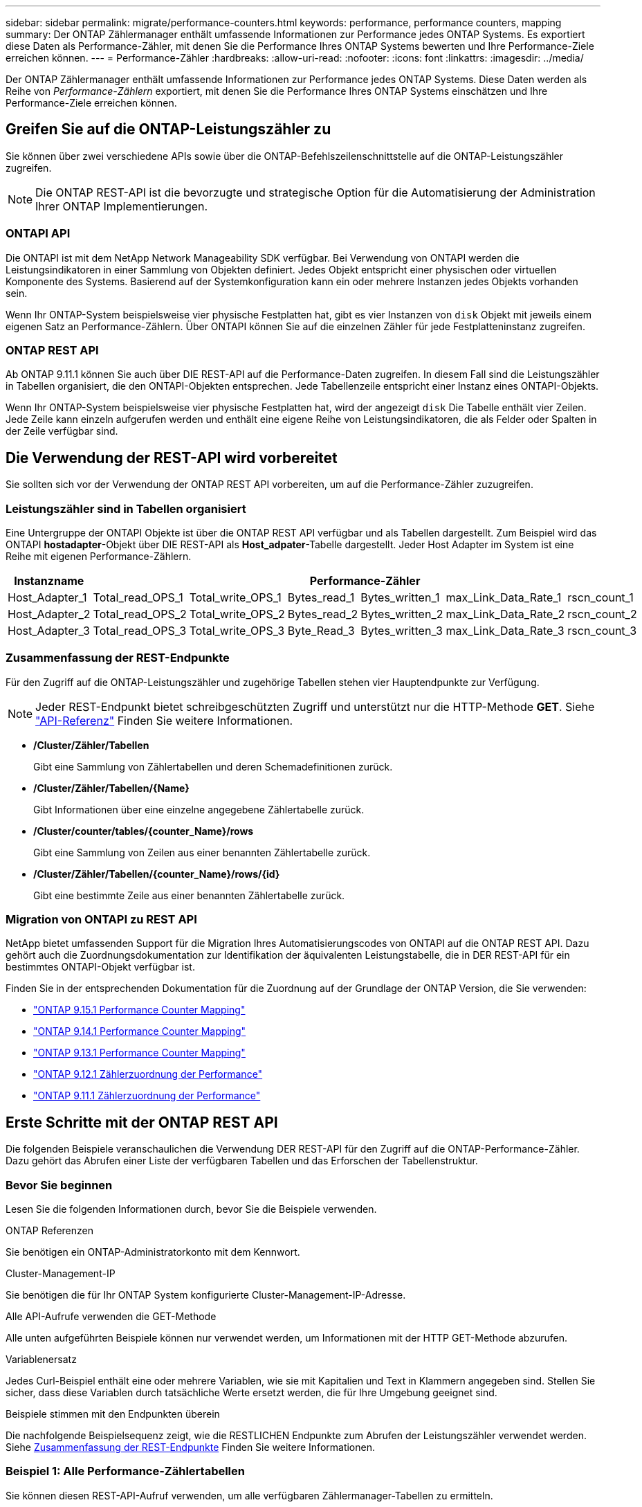 ---
sidebar: sidebar 
permalink: migrate/performance-counters.html 
keywords: performance, performance counters, mapping 
summary: Der ONTAP Zählermanager enthält umfassende Informationen zur Performance jedes ONTAP Systems. Es exportiert diese Daten als Performance-Zähler, mit denen Sie die Performance Ihres ONTAP Systems bewerten und Ihre Performance-Ziele erreichen können. 
---
= Performance-Zähler
:hardbreaks:
:allow-uri-read: 
:nofooter: 
:icons: font
:linkattrs: 
:imagesdir: ../media/


[role="lead"]
Der ONTAP Zählermanager enthält umfassende Informationen zur Performance jedes ONTAP Systems. Diese Daten werden als Reihe von _Performance-Zählern_ exportiert, mit denen Sie die Performance Ihres ONTAP Systems einschätzen und Ihre Performance-Ziele erreichen können.



== Greifen Sie auf die ONTAP-Leistungszähler zu

Sie können über zwei verschiedene APIs sowie über die ONTAP-Befehlszeilenschnittstelle auf die ONTAP-Leistungszähler zugreifen.


NOTE: Die ONTAP REST-API ist die bevorzugte und strategische Option für die Automatisierung der Administration Ihrer ONTAP Implementierungen.



=== ONTAPI API

Die ONTAPI ist mit dem NetApp Network Manageability SDK verfügbar. Bei Verwendung von ONTAPI werden die Leistungsindikatoren in einer Sammlung von Objekten definiert. Jedes Objekt entspricht einer physischen oder virtuellen Komponente des Systems. Basierend auf der Systemkonfiguration kann ein oder mehrere Instanzen jedes Objekts vorhanden sein.

Wenn Ihr ONTAP-System beispielsweise vier physische Festplatten hat, gibt es vier Instanzen von `disk` Objekt mit jeweils einem eigenen Satz an Performance-Zählern. Über ONTAPI können Sie auf die einzelnen Zähler für jede Festplatteninstanz zugreifen.



=== ONTAP REST API

Ab ONTAP 9.11.1 können Sie auch über DIE REST-API auf die Performance-Daten zugreifen. In diesem Fall sind die Leistungszähler in Tabellen organisiert, die den ONTAPI-Objekten entsprechen. Jede Tabellenzeile entspricht einer Instanz eines ONTAPI-Objekts.

Wenn Ihr ONTAP-System beispielsweise vier physische Festplatten hat, wird der angezeigt `disk` Die Tabelle enthält vier Zeilen. Jede Zeile kann einzeln aufgerufen werden und enthält eine eigene Reihe von Leistungsindikatoren, die als Felder oder Spalten in der Zeile verfügbar sind.



== Die Verwendung der REST-API wird vorbereitet

Sie sollten sich vor der Verwendung der ONTAP REST API vorbereiten, um auf die Performance-Zähler zuzugreifen.



=== Leistungszähler sind in Tabellen organisiert

Eine Untergruppe der ONTAPI Objekte ist über die ONTAP REST API verfügbar und als Tabellen dargestellt. Zum Beispiel wird das ONTAPI *hostadapter*-Objekt über DIE REST-API als *Host_adpater*-Tabelle dargestellt. Jeder Host Adapter im System ist eine Reihe mit eigenen Performance-Zählern.

|===
| Instanzname 6+| Performance-Zähler 


| Host_Adapter_1 | Total_read_OPS_1 | Total_write_OPS_1 | Bytes_read_1 | Bytes_written_1 | max_Link_Data_Rate_1 | rscn_count_1 


| Host_Adapter_2 | Total_read_OPS_2 | Total_write_OPS_2 | Bytes_read_2 | Bytes_written_2 | max_Link_Data_Rate_2 | rscn_count_2 


| Host_Adapter_3 | Total_read_OPS_3 | Total_write_OPS_3 | Byte_Read_3 | Bytes_written_3 | max_Link_Data_Rate_3 | rscn_count_3 
|===


=== Zusammenfassung der REST-Endpunkte

Für den Zugriff auf die ONTAP-Leistungszähler und zugehörige Tabellen stehen vier Hauptendpunkte zur Verfügung.


NOTE: Jeder REST-Endpunkt bietet schreibgeschützten Zugriff und unterstützt nur die HTTP-Methode *GET*. Siehe link:../reference/api_reference.html["API-Referenz"] Finden Sie weitere Informationen.

* */Cluster/Zähler/Tabellen*
+
Gibt eine Sammlung von Zählertabellen und deren Schemadefinitionen zurück.

* */Cluster/Zähler/Tabellen/{Name}*
+
Gibt Informationen über eine einzelne angegebene Zählertabelle zurück.

* */Cluster/counter/tables/{counter_Name}/rows*
+
Gibt eine Sammlung von Zeilen aus einer benannten Zählertabelle zurück.

* */Cluster/Zähler/Tabellen/{counter_Name}/rows/{id}*
+
Gibt eine bestimmte Zeile aus einer benannten Zählertabelle zurück.





=== Migration von ONTAPI zu REST API

NetApp bietet umfassenden Support für die Migration Ihres Automatisierungscodes von ONTAPI auf die ONTAP REST API. Dazu gehört auch die Zuordnungsdokumentation zur Identifikation der äquivalenten Leistungstabelle, die in DER REST-API für ein bestimmtes ONTAPI-Objekt verfügbar ist.

Finden Sie in der entsprechenden Dokumentation für die Zuordnung auf der Grundlage der ONTAP Version, die Sie verwenden:

* https://docs.netapp.com/us-en/ontap-pcmap/["ONTAP 9.15.1 Performance Counter Mapping"^]
* https://docs.netapp.com/us-en/ontap-pcmap-9141/["ONTAP 9.14.1 Performance Counter Mapping"^]
* https://docs.netapp.com/us-en/ontap-pcmap-9131/["ONTAP 9.13.1 Performance Counter Mapping"^]
* https://docs.netapp.com/us-en/ontap-pcmap-9121/["ONTAP 9.12.1 Zählerzuordnung der Performance"^]
* https://docs.netapp.com/us-en/ontap-pcmap-9111/["ONTAP 9.11.1 Zählerzuordnung der Performance"^]




== Erste Schritte mit der ONTAP REST API

Die folgenden Beispiele veranschaulichen die Verwendung DER REST-API für den Zugriff auf die ONTAP-Performance-Zähler. Dazu gehört das Abrufen einer Liste der verfügbaren Tabellen und das Erforschen der Tabellenstruktur.



=== Bevor Sie beginnen

Lesen Sie die folgenden Informationen durch, bevor Sie die Beispiele verwenden.

.ONTAP Referenzen
Sie benötigen ein ONTAP-Administratorkonto mit dem Kennwort.

.Cluster-Management-IP
Sie benötigen die für Ihr ONTAP System konfigurierte Cluster-Management-IP-Adresse.

.Alle API-Aufrufe verwenden die GET-Methode
Alle unten aufgeführten Beispiele können nur verwendet werden, um Informationen mit der HTTP GET-Methode abzurufen.

.Variablenersatz
Jedes Curl-Beispiel enthält eine oder mehrere Variablen, wie sie mit Kapitalien und Text in Klammern angegeben sind. Stellen Sie sicher, dass diese Variablen durch tatsächliche Werte ersetzt werden, die für Ihre Umgebung geeignet sind.

.Beispiele stimmen mit den Endpunkten überein
Die nachfolgende Beispielsequenz zeigt, wie die RESTLICHEN Endpunkte zum Abrufen der Leistungszähler verwendet werden. Siehe <<eps,Zusammenfassung der REST-Endpunkte>> Finden Sie weitere Informationen.



=== Beispiel 1: Alle Performance-Zählertabellen

Sie können diesen REST-API-Aufruf verwenden, um alle verfügbaren Zählermanager-Tabellen zu ermitteln.

.Beispiel für die Wellung
[%collapsible%open]
====
[source, curl]
----
curl --request GET --user admin:<PASSWORD> 'https://<ONTAP_IP_ADDRESS>/api/cluster/counter/tables'
----
====
.Beispiel für eine JSON-Ausgabe
[%collapsible]
====
[source, json]
----
{
  "records": [
    {
      "name": "copy_manager",
      "_links": {
        "self": {
          "href": "/api/cluster/counter/tables/copy_manager"
        }
      }
    },
    {
      "name": "copy_manager:constituent",
      "_links": {
        "self": {
          "href": "/api/cluster/counter/tables/copy_manager%3Aconstituent"
        }
      }
    },
    {
      "name": "disk",
      "_links": {
        "self": {
          "href": "/api/cluster/counter/tables/disk"
        }
      }
    },
    {
      "name": "disk:constituent",
      "_links": {
        "self": {
          "href": "/api/cluster/counter/tables/disk%3Aconstituent"
        }
      }
    },
    {
      "name": "disk:raid_group",
      "_links": {
        "self": {
          "href": "/api/cluster/counter/tables/disk%3Araid_group"
        }
      }
    },
    {
      "name": "external_cache",
      "_links": {
        "self": {
          "href": "/api/cluster/counter/tables/external_cache"
        }
      }
    },
    {
      "name": "fcp",
      "_links": {
        "self": {
          "href": "/api/cluster/counter/tables/fcp"
        }
      }
    },
    {
      "name": "fcp:node",
      "_links": {
        "self": {
          "href": "/api/cluster/counter/tables/fcp%3Anode"
        }
      }
    },
    {
      "name": "fcp_lif",
      "_links": {
        "self": {
          "href": "/api/cluster/counter/tables/fcp_lif"
        }
      }
    },
    {
      "name": "fcp_lif:node",
      "_links": {
        "self": {
          "href": "/api/cluster/counter/tables/fcp_lif%3Anode"
        }
      }
    },
    {
      "name": "fcp_lif:port",
      "_links": {
        "self": {
          "href": "/api/cluster/counter/tables/fcp_lif%3Aport"
        }
      }
    },
    {
      "name": "fcp_lif:svm",
      "_links": {
        "self": {
          "href": "/api/cluster/counter/tables/fcp_lif%3Asvm"
        }
      }
    },
    {
      "name": "fcvi",
      "_links": {
        "self": {
          "href": "/api/cluster/counter/tables/fcvi"
        }
      }
    },
    {
      "name": "headroom_aggregate",
      "_links": {
        "self": {
          "href": "/api/cluster/counter/tables/headroom_aggregate"
        }
      }
    },
    {
      "name": "headroom_cpu",
      "_links": {
        "self": {
          "href": "/api/cluster/counter/tables/headroom_cpu"
        }
      }
    },
    {
      "name": "host_adapter",
      "_links": {
        "self": {
          "href": "/api/cluster/counter/tables/host_adapter"
        }
      }
    },
    {
      "name": "iscsi_lif",
      "_links": {
        "self": {
          "href": "/api/cluster/counter/tables/iscsi_lif"
        }
      }
    },
    {
      "name": "iscsi_lif:node",
      "_links": {
        "self": {
          "href": "/api/cluster/counter/tables/iscsi_lif%3Anode"
        }
      }
    },
    {
      "name": "iscsi_lif:svm",
      "_links": {
        "self": {
          "href": "/api/cluster/counter/tables/iscsi_lif%3Asvm"
        }
      }
    },
    {
      "name": "lif",
      "_links": {
        "self": {
          "href": "/api/cluster/counter/tables/lif"
        }
      }
    },
    {
      "name": "lif:svm",
      "_links": {
        "self": {
          "href": "/api/cluster/counter/tables/lif%3Asvm"
        }
      }
    },
    {
      "name": "lun",
      "_links": {
        "self": {
          "href": "/api/cluster/counter/tables/lun"
        }
      }
    },
    {
      "name": "lun:constituent",
      "_links": {
        "self": {
          "href": "/api/cluster/counter/tables/lun%3Aconstituent"
        }
      }
    },
    {
      "name": "lun:node",
      "_links": {
        "self": {
          "href": "/api/cluster/counter/tables/lun%3Anode"
        }
      }
    },
    {
      "name": "namespace",
      "_links": {
        "self": {
          "href": "/api/cluster/counter/tables/namespace"
        }
      }
    },
    {
      "name": "namespace:constituent",
      "_links": {
        "self": {
          "href": "/api/cluster/counter/tables/namespace%3Aconstituent"
        }
      }
    },
    {
      "name": "nfs_v4_diag",
      "_links": {
        "self": {
          "href": "/api/cluster/counter/tables/nfs_v4_diag"
        }
      }
    },
    {
      "name": "nic_common",
      "_links": {
        "self": {
          "href": "/api/cluster/counter/tables/nic_common"
        }
      }
    },
    {
      "name": "nvmf_lif",
      "_links": {
        "self": {
          "href": "/api/cluster/counter/tables/nvmf_lif"
        }
      }
    },
    {
      "name": "nvmf_lif:constituent",
      "_links": {
        "self": {
          "href": "/api/cluster/counter/tables/nvmf_lif%3Aconstituent"
        }
      }
    },
    {
      "name": "nvmf_lif:node",
      "_links": {
        "self": {
          "href": "/api/cluster/counter/tables/nvmf_lif%3Anode"
        }
      }
    },
    {
      "name": "nvmf_lif:port",
      "_links": {
        "self": {
          "href": "/api/cluster/counter/tables/nvmf_lif%3Aport"
        }
      }
    },
    {
      "name": "object_store_client_op",
      "_links": {
        "self": {
          "href": "/api/cluster/counter/tables/object_store_client_op"
        }
      }
    },
    {
      "name": "path",
      "_links": {
        "self": {
          "href": "/api/cluster/counter/tables/path"
        }
      }
    },
    {
      "name": "processor",
      "_links": {
        "self": {
          "href": "/api/cluster/counter/tables/processor"
        }
      }
    },
    {
      "name": "processor:node",
      "_links": {
        "self": {
          "href": "/api/cluster/counter/tables/processor%3Anode"
        }
      }
    },
    {
      "name": "qos",
      "_links": {
        "self": {
          "href": "/api/cluster/counter/tables/qos"
        }
      }
    },
    {
      "name": "qos:constituent",
      "_links": {
        "self": {
          "href": "/api/cluster/counter/tables/qos%3Aconstituent"
        }
      }
    },
    {
      "name": "qos:policy_group",
      "_links": {
        "self": {
          "href": "/api/cluster/counter/tables/qos%3Apolicy_group"
        }
      }
    },
    {
      "name": "qos_detail",
      "_links": {
        "self": {
          "href": "/api/cluster/counter/tables/qos_detail"
        }
      }
    },
    {
      "name": "qos_detail_volume",
      "_links": {
        "self": {
          "href": "/api/cluster/counter/tables/qos_detail_volume"
        }
      }
    },
    {
      "name": "qos_volume",
      "_links": {
        "self": {
          "href": "/api/cluster/counter/tables/qos_volume"
        }
      }
    },
    {
      "name": "qos_volume:constituent",
      "_links": {
        "self": {
          "href": "/api/cluster/counter/tables/qos_volume%3Aconstituent"
        }
      }
    },
    {
      "name": "qtree",
      "_links": {
        "self": {
          "href": "/api/cluster/counter/tables/qtree"
        }
      }
    },
    {
      "name": "qtree:constituent",
      "_links": {
        "self": {
          "href": "/api/cluster/counter/tables/qtree%3Aconstituent"
        }
      }
    },
    {
      "name": "svm_cifs",
      "_links": {
        "self": {
          "href": "/api/cluster/counter/tables/svm_cifs"
        }
      }
    },
    {
      "name": "svm_cifs:constituent",
      "_links": {
        "self": {
          "href": "/api/cluster/counter/tables/svm_cifs%3Aconstituent"
        }
      }
    },
    {
      "name": "svm_cifs:node",
      "_links": {
        "self": {
          "href": "/api/cluster/counter/tables/svm_cifs%3Anode"
        }
      }
    },
    {
      "name": "svm_nfs_v3",
      "_links": {
        "self": {
          "href": "/api/cluster/counter/tables/svm_nfs_v3"
        }
      }
    },
    {
      "name": "svm_nfs_v3:constituent",
      "_links": {
        "self": {
          "href": "/api/cluster/counter/tables/svm_nfs_v3%3Aconstituent"
        }
      }
    },
    {
      "name": "svm_nfs_v3:node",
      "_links": {
        "self": {
          "href": "/api/cluster/counter/tables/svm_nfs_v3%3Anode"
        }
      }
    },
    {
      "name": "svm_nfs_v4",
      "_links": {
        "self": {
          "href": "/api/cluster/counter/tables/svm_nfs_v4"
        }
      }
    },
    {
      "name": "svm_nfs_v41",
      "_links": {
        "self": {
          "href": "/api/cluster/counter/tables/svm_nfs_v41"
        }
      }
    },
    {
      "name": "svm_nfs_v41:constituent",
      "_links": {
        "self": {
          "href": "/api/cluster/counter/tables/svm_nfs_v41%3Aconstituent"
        }
      }
    },
    {
      "name": "svm_nfs_v41:node",
      "_links": {
        "self": {
          "href": "/api/cluster/counter/tables/svm_nfs_v41%3Anode"
        }
      }
    },
    {
      "name": "svm_nfs_v42",
      "_links": {
        "self": {
          "href": "/api/cluster/counter/tables/svm_nfs_v42"
        }
      }
    },
    {
      "name": "svm_nfs_v42:constituent",
      "_links": {
        "self": {
          "href": "/api/cluster/counter/tables/svm_nfs_v42%3Aconstituent"
        }
      }
    },
    {
      "name": "svm_nfs_v42:node",
      "_links": {
        "self": {
          "href": "/api/cluster/counter/tables/svm_nfs_v42%3Anode"
        }
      }
    },
    {
      "name": "svm_nfs_v4:constituent",
      "_links": {
        "self": {
          "href": "/api/cluster/counter/tables/svm_nfs_v4%3Aconstituent"
        }
      }
    },
    {
      "name": "svm_nfs_v4:node",
      "_links": {
        "self": {
          "href": "/api/cluster/counter/tables/svm_nfs_v4%3Anode"
        }
      }
    },
    {
      "name": "system",
      "_links": {
        "self": {
          "href": "/api/cluster/counter/tables/system"
        }
      }
    },
    {
      "name": "system:constituent",
      "_links": {
        "self": {
          "href": "/api/cluster/counter/tables/system%3Aconstituent"
        }
      }
    },
    {
      "name": "system:node",
      "_links": {
        "self": {
          "href": "/api/cluster/counter/tables/system%3Anode"
        }
      }
    },
    {
      "name": "token_manager",
      "_links": {
        "self": {
          "href": "/api/cluster/counter/tables/token_manager"
        }
      }
    },
    {
      "name": "volume",
      "_links": {
        "self": {
          "href": "/api/cluster/counter/tables/volume"
        }
      }
    },
    {
      "name": "volume:node",
      "_links": {
        "self": {
          "href": "/api/cluster/counter/tables/volume%3Anode"
        }
      }
    },
    {
      "name": "volume:svm",
      "_links": {
        "self": {
          "href": "/api/cluster/counter/tables/volume%3Asvm"
        }
      }
    },
    {
      "name": "wafl",
      "_links": {
        "self": {
          "href": "/api/cluster/counter/tables/wafl"
        }
      }
    },
    {
      "name": "wafl_comp_aggr_vol_bin",
      "_links": {
        "self": {
          "href": "/api/cluster/counter/tables/wafl_comp_aggr_vol_bin"
        }
      }
    },
    {
      "name": "wafl_hya_per_aggregate",
      "_links": {
        "self": {
          "href": "/api/cluster/counter/tables/wafl_hya_per_aggregate"
        }
      }
    },
    {
      "name": "wafl_hya_sizer",
      "_links": {
        "self": {
          "href": "/api/cluster/counter/tables/wafl_hya_sizer"
        }
      }
    }
  ],
  "num_records": 71,
  "_links": {
    "self": {
      "href": "/api/cluster/counter/tables"
    }
  }
}
----
====


=== Beispiel 2: Allgemeine Informationen zu einer bestimmten Tabelle

Sie können diesen REST-API-Aufruf verwenden, um die Beschreibung und Metadaten für eine bestimmte Tabelle anzuzeigen. Die Ausgabe enthält den Zweck der Tabelle und welche Art von Daten jeder Performance-Zähler enthält. In diesem Beispiel wird die Tabelle *Host_Adapter* verwendet.

.Beispiel für die Wellung
[%collapsible%open]
====
[source, curl]
----
curl --request GET --user admin:<PASSWORD> 'https://<ONTAP_IP_ADDRESS>/api/cluster/counter/tables/host_adapter'
----
====
.Beispiel für eine JSON-Ausgabe
[%collapsible]
====
[source, json]
----
{
  "name": "host_adapter",
  "description": "The host_adapter table reports activity on the Fibre Channel, Serial Attached SCSI, and parallel SCSI host adapters the storage system uses to connect to disks and tape drives.",
  "counter_schemas": [
    {
      "name": "bytes_read",
      "description": "Bytes read through a host adapter",
      "type": "rate",
      "unit": "per_sec"
    },
    {
      "name": "bytes_written",
      "description": "Bytes written through a host adapter",
      "type": "rate",
      "unit": "per_sec"
    },
    {
      "name": "max_link_data_rate",
      "description": "Max link data rate in Kilobytes per second for a host adapter",
      "type": "raw",
      "unit": "kb_per_sec"
    },
    {
      "name": "node.name",
      "description": "System node name",
      "type": "string",
      "unit": "none"
    },
    {
      "name": "rscn_count",
      "description": "Number of RSCN(s) received by the FC HBA",
      "type": "raw",
      "unit": "none"
    },
    {
      "name": "total_read_ops",
      "description": "Total number of reads on a host adapter",
      "type": "rate",
      "unit": "per_sec"
    },
    {
      "name": "total_write_ops",
      "description": "Total number of writes on a host adapter",
      "type": "rate",
      "unit": "per_sec"
    }
  ],
  "_links": {
    "self": {
      "href": "/api/cluster/counter/tables/host_adapter"
    }
  }
}
----
====


=== Beispiel 3: Alle Zeilen in einer bestimmten Tabelle

Mit diesem REST-API-Aufruf können Sie alle Zeilen in einer Tabelle anzeigen. Dies gibt an, welche Instanzen der Counter Manager-Objekte vorhanden sind.

.Beispiel für die Wellung
[%collapsible%open]
====
[source, curl]
----
curl --request GET --user admin:<PASSWORD> 'https://<ONTAP_IP_ADDRESS>/api/cluster/counter/tables/host_adapter/rows'
----
====
.Beispiel für eine JSON-Ausgabe
[%collapsible]
====
[source, json]
----
{
  "records": [
    {
      "id": "dmp-adapter-01",
      "_links": {
        "self": {
          "href": "/api/cluster/counter/tables/host_adapter/rows/dmp-adapter-01"
        }
      }
    },
    {
      "id": "dmp-adapter-02",
      "_links": {
        "self": {
          "href": "/api/cluster/counter/tables/host_adapter/rows/dmp-adapter-02"
        }
      }
    }
  ],
  "num_records": 2,
  "_links": {
    "self": {
      "href": "/api/cluster/counter/tables/host_adapter/rows"
    }
  }
}
----
====


=== Beispiel 4: Einzelne Zeile in einer bestimmten Tabelle

Mit diesem REST-API-Aufruf können Sie Performance-Zählerwerte für eine bestimmte Zählermanager-Instanz in der Tabelle anzeigen. In diesem Beispiel werden die Performance-Daten für einen der Host-Adapter angefordert.

.Beispiel für die Wellung
[%collapsible%open]
====
[source, curl]
----
curl --request GET --user admin:<PASSWORD> 'https://<ONTAP_IP_ADDRESS>/api/cluster/counter/tables/host_adapter/rows/dmp-adapter-01'
----
====
.Beispiel für eine JSON-Ausgabe
[%collapsible]
====
[source, json]
----
{
  "counter_table": {
    "name": "host_adapter"
  },
  "id": "dmp-adapter-01",
  "properties": [
    {
      "name": "node.name",
      "value": "dmp-node-01"
    }
  ],
  "counters": [
    {
      "name": "total_read_ops",
      "value": 25098
    },
    {
      "name": "total_write_ops",
      "value": 48925
    },
    {
      "name": "bytes_read",
      "value": 1003799680
    },
    {
      "name": "bytes_written",
      "value": 6900961600
    },
    {
      "name": "max_link_data_rate",
      "value": 0
    },
    {
      "name": "rscn_count",
      "value": 0
    }
  ],
  "_links": {
    "self": {
      "href": "/api/cluster/counter/tables/host_adapter/rows/dmp-adapter-01"
    }
  }
}
----
====